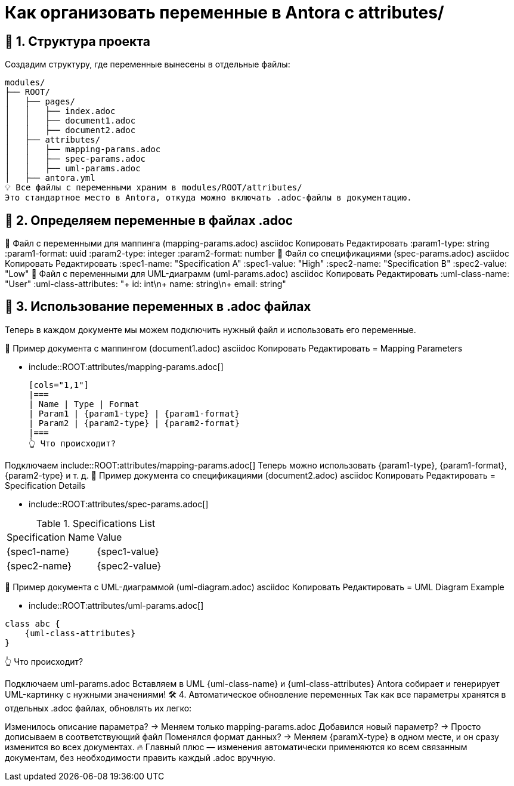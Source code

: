 = Как организовать переменные в Antora с attributes/

== 📂 1. Структура проекта

Создадим структуру, где переменные вынесены в отдельные файлы:


    modules/
    ├── ROOT/
    │   ├── pages/
    │   │   ├── index.adoc
    │   │   ├── document1.adoc
    │   │   ├── document2.adoc
    │   ├── attributes/
    │   │   ├── mapping-params.adoc
    │   │   ├── spec-params.adoc
    │   │   ├── uml-params.adoc
    │   ├── antora.yml
    💡 Все файлы с переменными храним в modules/ROOT/attributes/
    Это стандартное место в Antora, откуда можно включать .adoc-файлы в документацию.

== 📜 2. Определяем переменные в файлах .adoc
🔹 Файл с переменными для маппинга (mapping-params.adoc)
asciidoc
Копировать
Редактировать
:param1-type: string
:param1-format: uuid
:param2-type: integer
:param2-format: number
🔹 Файл со спецификациями (spec-params.adoc)
asciidoc
Копировать
Редактировать
:spec1-name: "Specification A"
:spec1-value: "High"
:spec2-name: "Specification B"
:spec2-value: "Low"
🔹 Файл с переменными для UML-диаграмм (uml-params.adoc)
asciidoc
Копировать
Редактировать
:uml-class-name: "User"
:uml-class-attributes: "+ id: int\n+ name: string\n+ email: string"

== 📄 3. Использование переменных в .adoc файлах

Теперь в каждом документе мы можем подключить нужный файл и использовать его переменные.

📝 Пример документа с маппингом (document1.adoc)
asciidoc
Копировать
Редактировать
= Mapping Parameters

- include::ROOT:attributes/mapping-params.adoc[]

    [cols="1,1"]
    |===
    | Name | Type | Format
    | Param1 | {param1-type} | {param1-format}
    | Param2 | {param2-type} | {param2-format}
    |===
    👆 Что происходит?

Подключаем include::ROOT:attributes/mapping-params.adoc[]
Теперь можно использовать {param1-type}, {param1-format}, {param2-type} и т. д.
📝 Пример документа со спецификациями (document2.adoc)
asciidoc
Копировать
Редактировать
= Specification Details

- include::ROOT:attributes/spec-params.adoc[]

.Specifications List
[cols="1,1"]
|===
| Specification Name | Value
| {spec1-name} | {spec1-value}
| {spec2-name} | {spec2-value}
|===
📝 Пример документа с UML-диаграммой (uml-diagram.adoc)
asciidoc
Копировать
Редактировать
= UML Diagram Example

- include::ROOT:attributes/uml-params.adoc[]

[plantuml]
----

class abc {
    {uml-class-attributes}
}
----
👆 Что происходит?

Подключаем uml-params.adoc
Вставляем в UML {uml-class-name} и {uml-class-attributes}
Antora собирает и генерирует UML-картинку с нужными значениями!
🛠 4. Автоматическое обновление переменных
Так как все параметры хранятся в отдельных .adoc файлах, обновлять их легко:

Изменилось описание параметра? → Меняем только mapping-params.adoc
Добавился новый параметр? → Просто дописываем в соответствующий файл
Поменялся формат данных? → Меняем {paramX-type} в одном месте, и он сразу изменится во всех документах.
🔥 Главный плюс — изменения автоматически применяются ко всем связанным документам, без необходимости править каждый .adoc вручную.